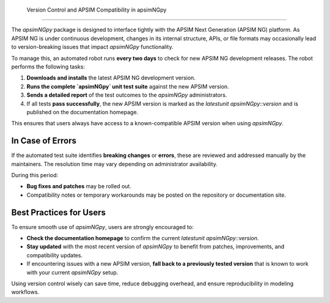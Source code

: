  Version Control and APSIM Compatibility in apsimNGpy
====================================================

The `apsimNGpy` package is designed to interface tightly with the APSIM Next Generation (APSIM NG) platform. As APSIM NG is under continuous development, changes in its internal structure, APIs, or file formats may occasionally lead to version-breaking issues that impact `apsimNGpy` functionality.


To manage this, an automated robot runs **every two days** to check for new APSIM NG development releases. The robot performs the following tasks:

1. **Downloads and installs** the latest APSIM NG development version.
2. **Runs the complete `apsimNGpy` unit test suite** against the new APSIM version.
3. **Sends a detailed report** of the test outcomes to the `apsimNGpy` administrators.
4. If all tests **pass successfully**, the new APSIM version is marked as the `latestunit apsimNGpy::version` and is published on the documentation homepage.

This ensures that users always have access to a known-compatible APSIM version when using `apsimNGpy`.

In Case of Errors
========================

If the automated test suite identifies **breaking changes** or **errors**, these are reviewed and addressed manually by the maintainers. The resolution time may vary depending on administrator availability.

During this period:

* **Bug fixes and patches** may be rolled out.
* Compatibility notes or temporary workarounds may be posted on the repository or documentation site.

Best Practices for Users
==============================

To ensure smooth use of `apsimNGpy`, users are strongly encouraged to:

* **Check the documentation homepage** to confirm the current `latestunit apsimNGpy::version`.
* **Stay updated** with the most recent version of `apsimNGpy` to benefit from patches, improvements, and compatibility updates.
* If encountering issues with a new APSIM version, **fall back to a previously tested version** that is known to work with your current `apsimNGpy` setup.

Using version control wisely can save time, reduce debugging overhead, and ensure reproducibility in modeling workflows.

